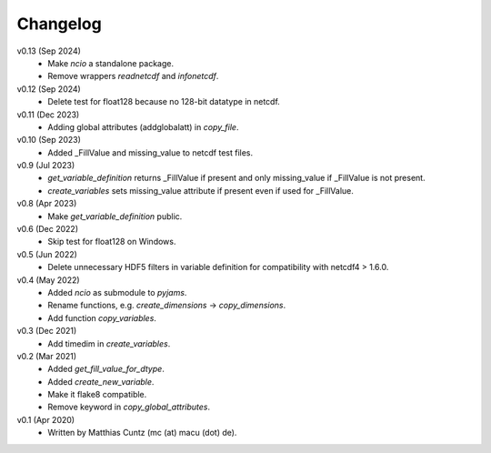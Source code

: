 Changelog
---------

v0.13 (Sep 2024)
    * Make `ncio` a standalone package.
    * Remove wrappers `readnetcdf` and `infonetcdf`.

v0.12 (Sep 2024)
    * Delete test for float128 because no 128-bit datatype in netcdf.

v0.11 (Dec 2023)
    * Adding global attributes (addglobalatt) in `copy_file`.

v0.10 (Sep 2023)
    * Added _FillValue and missing_value to netcdf test files.

v0.9 (Jul 2023)
    * `get_variable_definition` returns _FillValue if present and only
      missing_value if _FillValue is not present.
    * `create_variables` sets missing_value attribute if present even
      if used for _FillValue.

v0.8 (Apr 2023)
    * Make `get_variable_definition` public.

v0.6 (Dec 2022)
    * Skip test for float128 on Windows.

v0.5 (Jun 2022)
    * Delete unnecessary HDF5 filters in variable definition for
      compatibility with netcdf4 > 1.6.0.

v0.4 (May 2022)
    * Added `ncio` as submodule to `pyjams`.
    * Rename functions, e.g. `create_dimensions` -> `copy_dimensions`.
    * Add function `copy_variables`.

v0.3 (Dec 2021)
    * Add timedim in `create_variables`.

v0.2 (Mar 2021)
    * Added `get_fill_value_for_dtype`.
    * Added `create_new_variable`.
    * Make it flake8 compatible.
    * Remove keyword in `copy_global_attributes`.

v0.1 (Apr 2020)
    * Written by Matthias Cuntz (mc (at) macu (dot) de).
